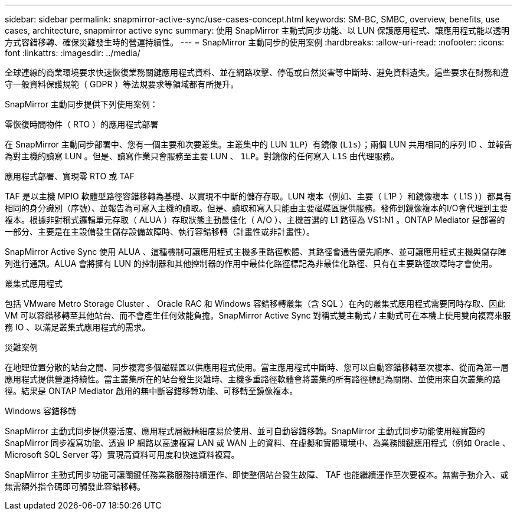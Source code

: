 ---
sidebar: sidebar 
permalink: snapmirror-active-sync/use-cases-concept.html 
keywords: SM-BC, SMBC, overview, benefits, use cases, architecture, snapmirror active sync 
summary: 使用 SnapMirror 主動式同步功能、以 LUN 保護應用程式、讓應用程式能以透明方式容錯移轉、確保災難發生時的營運持續性。 
---
= SnapMirror 主動同步的使用案例
:hardbreaks:
:allow-uri-read: 
:nofooter: 
:icons: font
:linkattrs: 
:imagesdir: ../media/


[role="lead"]
全球連線的商業環境要求快速恢復業務關鍵應用程式資料、並在網路攻擊、停電或自然災害等中斷時、避免資料遺失。這些要求在財務和遵守一般資料保護規範（ GDPR ）等法規要求等領域都有所提升。

SnapMirror 主動同步提供下列使用案例：

.零恢復時間物件（ RTO ）的應用程式部署
在 SnapMirror 主動同步部署中、您有一個主要和次要叢集。主叢集中的 LUN  `1LP`）有鏡像 (`L1s`）；兩個 LUN 共用相同的序列 ID 、並報告為對主機的讀寫 LUN 。但是、讀寫作業只會服務至主要 LUN 、 `1LP`。對鏡像的任何寫入 `L1S` 由代理服務。

.應用程式部署、實現零 RTO 或 TAF
TAF 是以主機 MPIO 軟體型路徑容錯移轉為基礎、以實現不中斷的儲存存取。LUN 複本（例如、主要（ L1P ）和鏡像複本（ L1S ））都具有相同的身分識別（序號）、並報告為可寫入主機的讀取。但是、讀取和寫入只能由主要磁碟區提供服務。發佈到鏡像複本的I/O會代理到主要複本。根據非對稱式邏輯單元存取（ ALUA ）存取狀態主動最佳化（ A/O ）、主機首選的 L1 路徑為 VS1:N1 。ONTAP Mediator 是部署的一部分、主要是在主設備發生儲存設備故障時、執行容錯移轉（計畫性或非計畫性）。

SnapMirror Active Sync 使用 ALUA 、這種機制可讓應用程式主機多重路徑軟體、其路徑會通告優先順序、並可讓應用程式主機與儲存陣列進行通訊。ALUA 會將擁有 LUN 的控制器和其他控制器的作用中最佳化路徑標記為非最佳化路徑、只有在主要路徑故障時才會使用。

.叢集式應用程式
包括 VMware Metro Storage Cluster 、 Oracle RAC 和 Windows 容錯移轉叢集（含 SQL ）在內的叢集式應用程式需要同時存取、因此 VM 可以容錯移轉至其他站台、而不會產生任何效能負擔。SnapMirror Active Sync 對稱式雙主動式 / 主動式可在本機上使用雙向複寫來服務 IO 、以滿足叢集式應用程式的需求。

.災難案例
在地理位置分散的站台之間、同步複寫多個磁碟區以供應用程式使用。當主應用程式中斷時、您可以自動容錯移轉至次複本、從而為第一層應用程式提供營運持續性。當主叢集所在的站台發生災難時、主機多重路徑軟體會將叢集的所有路徑標記為關閉、並使用來自次叢集的路徑。結果是 ONTAP Mediator 啟用的無中斷容錯移轉功能、可移轉至鏡像複本。

.Windows 容錯移轉
SnapMirror 主動式同步提供靈活度、應用程式層級精細度易於使用、並可自動容錯移轉。SnapMirror 主動式同步功能使用經實證的 SnapMirror 同步複寫功能、透過 IP 網路以高速複寫 LAN 或 WAN 上的資料、在虛擬和實體環境中、為業務關鍵應用程式（例如 Oracle 、 Microsoft SQL Server 等）實現高資料可用度和快速資料複寫。

SnapMirror 主動式同步功能可讓關鍵任務業務服務持續運作、即使整個站台發生故障、 TAF 也能繼續運作至次要複本。無需手動介入、或無需額外指令碼即可觸發此容錯移轉。
